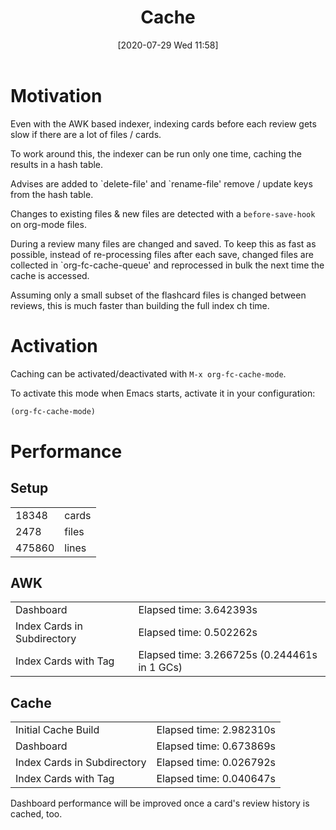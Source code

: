 #+TITLE: Cache
#+DATE: [2020-07-29 Wed 11:58]
#+KEYWORDS: fc

* Motivation
Even with the AWK based indexer, indexing cards before each review
gets slow if there are a lot of files / cards.

To work around this, the indexer can be run only one time,
caching the results in a hash table.

Advises are added to `delete-file' and `rename-file'
remove / update keys from the hash table.

Changes to existing files & new files are detected with a
~before-save-hook~ on org-mode files.

During a review many files are changed and saved.  To keep this as
fast as possible, instead of re-processing files after each save,
changed files are collected in `org-fc-cache-queue' and reprocessed in
bulk the next time the cache is accessed.

Assuming only a small subset of the flashcard files is changed between
reviews, this is much faster than building the full index ch time.

* Activation
Caching can be activated/deactivated with ~M-x org-fc-cache-mode~.

To activate this mode when Emacs starts,
activate it in your configuration:

#+begin_src emacs-lisp
(org-fc-cache-mode)
#+end_src
* Performance
** Setup
#+begin_src fish :exports results
echo (org-files | xargs grep ":fc:" | wc -l) " cards"
echo (org-files | wc -l) " files"
org-files | xargs wc -l | tail -n 1 | sed "s/total/lines/g"
#+end_src

#+RESULTS:
|  18348 | cards |
|   2478 | files |
| 475860 | lines |
** Benchmarks                                                     :noexport:
#+begin_src emacs-lisp
  (defun my-org-fc-cache-benchmarks ()
    (list
     (list "Dashboard" (benchmark 1 '(org-fc-dashboard 'all)))
     (list "Index Cards in Subdirectory" (benchmark 1 '(length (org-fc-index '(:paths "~/org/deft/")))))
     (list "Index Cards with Tag" (benchmark 1 '(length (org-fc-index '(:filter (tag "spanish"))))))))
#+end_src

#+RESULTS:
: my-org-fc-cache-benchmarks

** AWK
#+begin_src emacs-lisp :exports results
(let ((org-fc-index-function #'org-fc-awk-filter-index))
  (my-org-fc-cache-benchmarks))
#+end_src

#+RESULTS:
| Dashboard                   | Elapsed time: 3.642393s                      |
| Index Cards in Subdirectory | Elapsed time: 0.502262s                      |
| Index Cards with Tag        | Elapsed time: 3.266725s (0.244461s in 1 GCs) |
** Cache
#+begin_src emacs-lisp :exports results
  (let ((org-fc-index-function #'org-fc-cache-filter-index))
    (cons
      (list "Initial Cache Build" (benchmark 1 '(org-fc-cache-build)))
      (my-org-fc-cache-benchmarks)))
#+end_src

#+RESULTS:
| Initial Cache Build         | Elapsed time: 2.982310s |
| Dashboard                   | Elapsed time: 0.673869s |
| Index Cards in Subdirectory | Elapsed time: 0.026792s |
| Index Cards with Tag        | Elapsed time: 0.040647s |

Dashboard performance will be improved once a card's review history is
cached, too.
